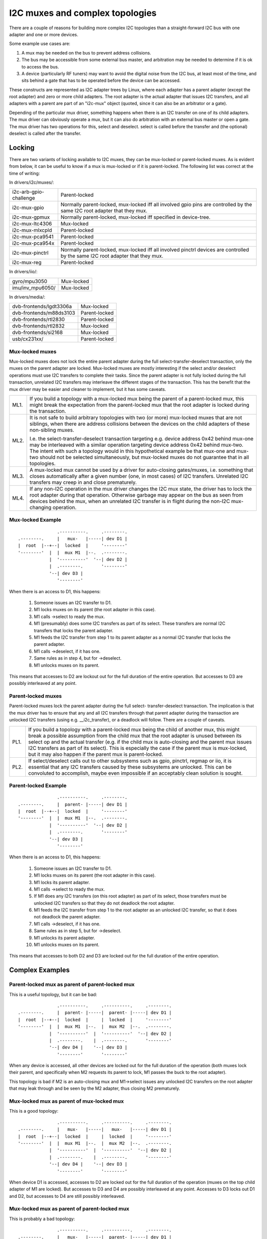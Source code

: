 ================================
I2C muxes and complex topologies
================================

There are a couple of reasons for building more complex I2C topologies
than a straight-forward I2C bus with one adapter and one or more devices.

Some example use cases are:

1. A mux may be needed on the bus to prevent address collisions.

2. The bus may be accessible from some external bus master, and arbitration
   may be needed to determine if it is ok to access the bus.

3. A device (particularly RF tuners) may want to avoid the digital noise
   from the I2C bus, at least most of the time, and sits behind a gate
   that has to be operated before the device can be accessed.

These constructs are represented as I2C adapter trees by Linux, where
each adapter has a parent adapter (except the root adapter) and zero or
more child adapters. The root adapter is the actual adapter that issues
I2C transfers, and all adapters with a parent are part of an "i2c-mux"
object (quoted, since it can also be an arbitrator or a gate).

Depending of the particular mux driver, something happens when there is
an I2C transfer on one of its child adapters. The mux driver can
obviously operate a mux, but it can also do arbitration with an external
bus master or open a gate. The mux driver has two operations for this,
select and deselect. select is called before the transfer and (the
optional) deselect is called after the transfer.


Locking
=======

There are two variants of locking available to I2C muxes, they can be
mux-locked or parent-locked muxes. As is evident from below, it can be
useful to know if a mux is mux-locked or if it is parent-locked. The
following list was correct at the time of writing:

In drivers/i2c/muxes/:

======================    =============================================
i2c-arb-gpio-challenge    Parent-locked
i2c-mux-gpio              Normally parent-locked, mux-locked iff
                          all involved gpio pins are controlled by the
                          same I2C root adapter that they mux.
i2c-mux-gpmux             Normally parent-locked, mux-locked iff
                          specified in device-tree.
i2c-mux-ltc4306           Mux-locked
i2c-mux-mlxcpld           Parent-locked
i2c-mux-pca9541           Parent-locked
i2c-mux-pca954x           Parent-locked
i2c-mux-pinctrl           Normally parent-locked, mux-locked iff
                          all involved pinctrl devices are controlled
                          by the same I2C root adapter that they mux.
i2c-mux-reg               Parent-locked
======================    =============================================

In drivers/iio/:

======================    =============================================
gyro/mpu3050              Mux-locked
imu/inv_mpu6050/          Mux-locked
======================    =============================================

In drivers/media/:

=======================   =============================================
dvb-frontends/lgdt3306a   Mux-locked
dvb-frontends/m88ds3103   Parent-locked
dvb-frontends/rtl2830     Parent-locked
dvb-frontends/rtl2832     Mux-locked
dvb-frontends/si2168      Mux-locked
usb/cx231xx/              Parent-locked
=======================   =============================================


Mux-locked muxes
----------------

Mux-locked muxes does not lock the entire parent adapter during the
full select-transfer-deselect transaction, only the muxes on the parent
adapter are locked. Mux-locked muxes are mostly interesting if the
select and/or deselect operations must use I2C transfers to complete
their tasks. Since the parent adapter is not fully locked during the
full transaction, unrelated I2C transfers may interleave the different
stages of the transaction. This has the benefit that the mux driver
may be easier and cleaner to implement, but it has some caveats.

==== =====================================================================
ML1. If you build a topology with a mux-locked mux being the parent
     of a parent-locked mux, this might break the expectation from the
     parent-locked mux that the root adapter is locked during the
     transaction.

ML2. It is not safe to build arbitrary topologies with two (or more)
     mux-locked muxes that are not siblings, when there are address
     collisions between the devices on the child adapters of these
     non-sibling muxes.

     I.e. the select-transfer-deselect transaction targeting e.g. device
     address 0x42 behind mux-one may be interleaved with a similar
     operation targeting device address 0x42 behind mux-two. The
     intent with such a topology would in this hypothetical example
     be that mux-one and mux-two should not be selected simultaneously,
     but mux-locked muxes do not guarantee that in all topologies.

ML3. A mux-locked mux cannot be used by a driver for auto-closing
     gates/muxes, i.e. something that closes automatically after a given
     number (one, in most cases) of I2C transfers. Unrelated I2C transfers
     may creep in and close prematurely.

ML4. If any non-I2C operation in the mux driver changes the I2C mux state,
     the driver has to lock the root adapter during that operation.
     Otherwise garbage may appear on the bus as seen from devices
     behind the mux, when an unrelated I2C transfer is in flight during
     the non-I2C mux-changing operation.
==== =====================================================================


Mux-locked Example
------------------


::

                   .----------.     .--------.
    .--------.     |   mux-   |-----| dev D1 |
    |  root  |--+--|  locked  |     '--------'
    '--------'  |  |  mux M1  |--.  .--------.
                |  '----------'  '--| dev D2 |
                |  .--------.       '--------'
                '--| dev D3 |
                   '--------'

When there is an access to D1, this happens:

 1. Someone issues an I2C transfer to D1.
 2. M1 locks muxes on its parent (the root adapter in this case).
 3. M1 calls ->select to ready the mux.
 4. M1 (presumably) does some I2C transfers as part of its select.
    These transfers are normal I2C transfers that locks the parent
    adapter.
 5. M1 feeds the I2C transfer from step 1 to its parent adapter as a
    normal I2C transfer that locks the parent adapter.
 6. M1 calls ->deselect, if it has one.
 7. Same rules as in step 4, but for ->deselect.
 8. M1 unlocks muxes on its parent.

This means that accesses to D2 are lockout out for the full duration
of the entire operation. But accesses to D3 are possibly interleaved
at any point.


Parent-locked muxes
-------------------

Parent-locked muxes lock the parent adapter during the full select-
transfer-deselect transaction. The implication is that the mux driver
has to ensure that any and all I2C transfers through that parent
adapter during the transaction are unlocked I2C transfers (using e.g.
__i2c_transfer), or a deadlock will follow. There are a couple of
caveats.

==== ====================================================================
PL1. If you build a topology with a parent-locked mux being the child
     of another mux, this might break a possible assumption from the
     child mux that the root adapter is unused between its select op
     and the actual transfer (e.g. if the child mux is auto-closing
     and the parent mux issues I2C transfers as part of its select).
     This is especially the case if the parent mux is mux-locked, but
     it may also happen if the parent mux is parent-locked.

PL2. If select/deselect calls out to other subsystems such as gpio,
     pinctrl, regmap or iio, it is essential that any I2C transfers
     caused by these subsystems are unlocked. This can be convoluted to
     accomplish, maybe even impossible if an acceptably clean solution
     is sought.
==== ====================================================================


Parent-locked Example
---------------------

::

                   .----------.     .--------.
    .--------.     |  parent- |-----| dev D1 |
    |  root  |--+--|  locked  |     '--------'
    '--------'  |  |  mux M1  |--.  .--------.
                |  '----------'  '--| dev D2 |
                |  .--------.       '--------'
                '--| dev D3 |
                   '--------'

When there is an access to D1, this happens:

 1.  Someone issues an I2C transfer to D1.
 2.  M1 locks muxes on its parent (the root adapter in this case).
 3.  M1 locks its parent adapter.
 4.  M1 calls ->select to ready the mux.
 5.  If M1 does any I2C transfers (on this root adapter) as part of
     its select, those transfers must be unlocked I2C transfers so
     that they do not deadlock the root adapter.
 6.  M1 feeds the I2C transfer from step 1 to the root adapter as an
     unlocked I2C transfer, so that it does not deadlock the parent
     adapter.
 7.  M1 calls ->deselect, if it has one.
 8.  Same rules as in step 5, but for ->deselect.
 9.  M1 unlocks its parent adapter.
 10. M1 unlocks muxes on its parent.


This means that accesses to both D2 and D3 are locked out for the full
duration of the entire operation.


Complex Examples
================

Parent-locked mux as parent of parent-locked mux
------------------------------------------------

This is a useful topology, but it can be bad::

                   .----------.     .----------.     .--------.
    .--------.     |  parent- |-----|  parent- |-----| dev D1 |
    |  root  |--+--|  locked  |     |  locked  |     '--------'
    '--------'  |  |  mux M1  |--.  |  mux M2  |--.  .--------.
                |  '----------'  |  '----------'  '--| dev D2 |
                |  .--------.    |  .--------.       '--------'
                '--| dev D4 |    '--| dev D3 |
                   '--------'       '--------'

When any device is accessed, all other devices are locked out for
the full duration of the operation (both muxes lock their parent,
and specifically when M2 requests its parent to lock, M1 passes
the buck to the root adapter).

This topology is bad if M2 is an auto-closing mux and M1->select
issues any unlocked I2C transfers on the root adapter that may leak
through and be seen by the M2 adapter, thus closing M2 prematurely.


Mux-locked mux as parent of mux-locked mux
------------------------------------------

This is a good topology::

                   .----------.     .----------.     .--------.
    .--------.     |   mux-   |-----|   mux-   |-----| dev D1 |
    |  root  |--+--|  locked  |     |  locked  |     '--------'
    '--------'  |  |  mux M1  |--.  |  mux M2  |--.  .--------.
                |  '----------'  |  '----------'  '--| dev D2 |
                |  .--------.    |  .--------.       '--------'
                '--| dev D4 |    '--| dev D3 |
                   '--------'       '--------'

When device D1 is accessed, accesses to D2 are locked out for the
full duration of the operation (muxes on the top child adapter of M1
are locked). But accesses to D3 and D4 are possibly interleaved at
any point. Accesses to D3 locks out D1 and D2, but accesses to D4
are still possibly interleaved.


Mux-locked mux as parent of parent-locked mux
---------------------------------------------

This is probably a bad topology::

                   .----------.     .----------.     .--------.
    .--------.     |   mux-   |-----|  parent- |-----| dev D1 |
    |  root  |--+--|  locked  |     |  locked  |     '--------'
    '--------'  |  |  mux M1  |--.  |  mux M2  |--.  .--------.
                |  '----------'  |  '----------'  '--| dev D2 |
                |  .--------.    |  .--------.       '--------'
                '--| dev D4 |    '--| dev D3 |
                   '--------'       '--------'

When device D1 is accessed, accesses to D2 and D3 are locked out
for the full duration of the operation (M1 locks child muxes on the
root adapter). But accesses to D4 are possibly interleaved at any
point.

This kind of topology is generally not suitable and should probably
be avoided. The reason is that M2 probably assumes that there will
be no I2C transfers during its calls to ->select and ->deselect, and
if there are, any such transfers might appear on the slave side of M2
as partial I2C transfers, i.e. garbage or worse. This might cause
device lockups and/or other problems.

The topology is especially troublesome if M2 is an auto-closing
mux. In that case, any interleaved accesses to D4 might close M2
prematurely, as might any I2C transfers part of M1->select.

But if M2 is not making the above stated assumption, and if M2 is not
auto-closing, the topology is fine.


Parent-locked mux as parent of mux-locked mux
---------------------------------------------

This is a good topology::

                   .----------.     .----------.     .--------.
    .--------.     |  parent- |-----|   mux-   |-----| dev D1 |
    |  root  |--+--|  locked  |     |  locked  |     '--------'
    '--------'  |  |  mux M1  |--.  |  mux M2  |--.  .--------.
                |  '----------'  |  '----------'  '--| dev D2 |
                |  .--------.    |  .--------.       '--------'
                '--| dev D4 |    '--| dev D3 |
                   '--------'       '--------'

When D1 is accessed, accesses to D2 are locked out for the full
duration of the operation (muxes on the top child adapter of M1
are locked). Accesses to D3 and D4 are possibly interleaved at
any point, just as is expected for mux-locked muxes.

When D3 or D4 are accessed, everything else is locked out. For D3
accesses, M1 locks the root adapter. For D4 accesses, the root
adapter is locked directly.


Two mux-locked sibling muxes
----------------------------

This is a good topology::

                                    .--------.
                   .----------.  .--| dev D1 |
                   |   mux-   |--'  '--------'
                .--|  locked  |     .--------.
                |  |  mux M1  |-----| dev D2 |
                |  '----------'     '--------'
                |  .----------.     .--------.
    .--------.  |  |   mux-   |-----| dev D3 |
    |  root  |--+--|  locked  |     '--------'
    '--------'  |  |  mux M2  |--.  .--------.
                |  '----------'  '--| dev D4 |
                |  .--------.       '--------'
                '--| dev D5 |
                   '--------'

When D1 is accessed, accesses to D2, D3 and D4 are locked out. But
accesses to D5 may be interleaved at any time.


Two parent-locked sibling muxes
-------------------------------

This is a good topology::

                                    .--------.
                   .----------.  .--| dev D1 |
                   |  parent- |--'  '--------'
                .--|  locked  |     .--------.
                |  |  mux M1  |-----| dev D2 |
                |  '----------'     '--------'
                |  .----------.     .--------.
    .--------.  |  |  parent- |-----| dev D3 |
    |  root  |--+--|  locked  |     '--------'
    '--------'  |  |  mux M2  |--.  .--------.
                |  '----------'  '--| dev D4 |
                |  .--------.       '--------'
                '--| dev D5 |
                   '--------'

When any device is accessed, accesses to all other devices are locked
out.


Mux-locked and parent-locked sibling muxes
------------------------------------------

This is a good topology::

                                    .--------.
                   .----------.  .--| dev D1 |
                   |   mux-   |--'  '--------'
                .--|  locked  |     .--------.
                |  |  mux M1  |-----| dev D2 |
                |  '----------'     '--------'
                |  .----------.     .--------.
    .--------.  |  |  parent- |-----| dev D3 |
    |  root  |--+--|  locked  |     '--------'
    '--------'  |  |  mux M2  |--.  .--------.
                |  '----------'  '--| dev D4 |
                |  .--------.       '--------'
                '--| dev D5 |
                   '--------'

When D1 or D2 are accessed, accesses to D3 and D4 are locked out while
accesses to D5 may interleave. When D3 or D4 are accessed, accesses to
all other devices are locked out.
